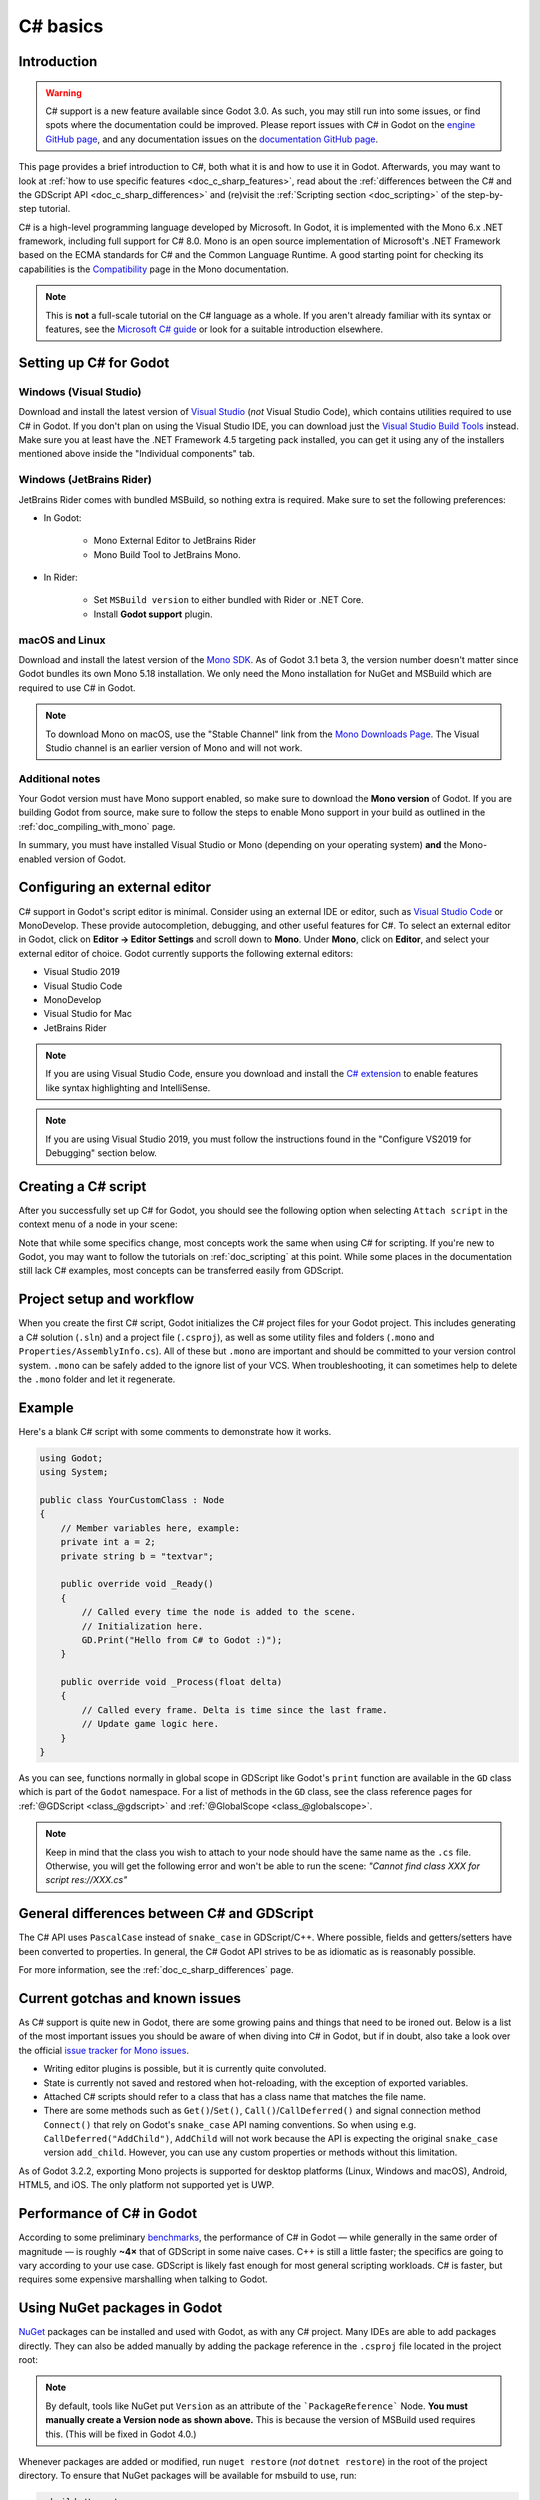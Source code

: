.. _doc_c_sharp:

C# basics
=========

Introduction
------------

.. warning:: C# support is a new feature available since Godot 3.0.
             As such, you may still run into some issues, or find spots
             where the documentation could be improved.
             Please report issues with C# in Godot on the
             `engine GitHub page <https://github.com/godotengine/godot/issues>`_,
             and any documentation issues on the
             `documentation GitHub page <https://github.com/godotengine/godot-docs/issues>`_.

This page provides a brief introduction to C#, both what it is and
how to use it in Godot. Afterwards, you may want to look at
:ref:`how to use specific features <doc_c_sharp_features>`, read about the
:ref:`differences between the C# and the GDScript API <doc_c_sharp_differences>`
and (re)visit the :ref:`Scripting section <doc_scripting>` of the
step-by-step tutorial.

C# is a high-level programming language developed by Microsoft. In Godot,
it is implemented with the Mono 6.x .NET framework, including full support
for C# 8.0. Mono is an open source implementation of Microsoft's .NET Framework
based on the ECMA standards for C# and the Common Language Runtime.
A good starting point for checking its capabilities is the
`Compatibility <http://www.mono-project.com/docs/about-mono/compatibility/>`_
page in the Mono documentation.

.. note:: This is **not** a full-scale tutorial on the C# language as a whole.
        If you aren't already familiar with its syntax or features,
        see the
        `Microsoft C# guide <https://docs.microsoft.com/en-us/dotnet/csharp/index>`_
        or look for a suitable introduction elsewhere.

Setting up C# for Godot
-----------------------

Windows (Visual Studio)
~~~~~~~~~~~~~~~~~~~~~~~

Download and install the latest version of
`Visual Studio <https://visualstudio.microsoft.com/downloads/>`_
(*not* Visual Studio Code), which contains utilities required to use
C# in Godot. If you don't plan on using the Visual Studio IDE,
you can download just the
`Visual Studio Build Tools <https://visualstudio.microsoft.com/thank-you-downloading-visual-studio/?sku=BuildTools&rel=15>`_
instead.
Make sure you at least have the .NET Framework 4.5 targeting pack installed, you can get it using any of the installers mentioned above inside the "Individual components" tab.

Windows (JetBrains Rider)
~~~~~~~~~~~~~~~~~~~~~~~~~

JetBrains Rider comes with bundled MSBuild, so nothing extra is required.
Make sure to set the following preferences:

- In Godot:

   - Mono External Editor to JetBrains Rider
   - Mono Build Tool to JetBrains Mono.

- In Rider:

   - Set ``MSBuild version`` to either bundled with Rider or .NET Core.
   - Install **Godot support** plugin.

macOS and Linux
~~~~~~~~~~~~~~~

Download and install the latest version of the
`Mono SDK <http://www.mono-project.com/download/>`_. As of Godot 3.1 beta 3,
the version number doesn't matter since Godot bundles its own Mono 5.18
installation. We only need the Mono installation for NuGet and MSBuild
which are required to use C# in Godot.

.. note:: To download Mono on macOS, use the "Stable Channel" link
          from the `Mono Downloads Page <http://www.mono-project.com/download/>`_.
          The Visual Studio channel is an earlier version of Mono and
          will not work.

Additional notes
~~~~~~~~~~~~~~~~

Your Godot version must have Mono support enabled,
so make sure to download the **Mono version** of Godot.
If you are building Godot from source, make sure to follow the steps to
enable Mono support in your build as outlined in the
:ref:`doc_compiling_with_mono` page.

In summary, you must have installed Visual Studio or Mono (depending
on your operating system) **and** the Mono-enabled version of Godot.

Configuring an external editor
------------------------------

C# support in Godot's script editor is minimal. Consider using an
external IDE or editor, such as  `Visual Studio Code <https://code.visualstudio.com/>`_
or MonoDevelop. These provide autocompletion, debugging, and other
useful features for C#. To select an external editor in Godot,
click on **Editor → Editor Settings** and scroll down to
**Mono**. Under **Mono**, click on **Editor**, and select your
external editor of choice. Godot currently supports the following
external editors:

- Visual Studio 2019
- Visual Studio Code
- MonoDevelop
- Visual Studio for Mac
- JetBrains Rider

.. note:: If you are using Visual Studio Code, ensure you download and install
          the `C# extension <https://marketplace.visualstudio.com/items?itemName=ms-vscode.csharp>`_
          to enable features like syntax highlighting and IntelliSense.


.. note:: If you are using Visual Studio 2019, you must follow the instructions found in the "Configure VS2019 for Debugging" section below.


Creating a C# script
--------------------

After you successfully set up C# for Godot, you should see the following option
when selecting ``Attach script`` in the context menu of a node in your scene:

.. image:: img/attachcsharpscript.png

Note that while some specifics change, most concepts work the same
when using C# for scripting. If you're new to Godot, you may want to follow
the tutorials on :ref:`doc_scripting` at this point.
While some places in the documentation still lack C# examples, most concepts
can be transferred easily from GDScript.

Project setup and workflow
--------------------------

When you create the first C# script, Godot initializes the C# project files
for your Godot project. This includes generating a C# solution (``.sln``)
and a project file (``.csproj``), as well as some utility files and folders
(``.mono`` and ``Properties/AssemblyInfo.cs``).
All of these but ``.mono`` are important and should be committed to your
version control system. ``.mono`` can be safely added to the ignore list of your VCS.
When troubleshooting, it can sometimes help to delete the ``.mono`` folder
and let it regenerate.

Example
-------

Here's a blank C# script with some comments to demonstrate how it works.

.. code-block:: csharp

    using Godot;
    using System;

    public class YourCustomClass : Node
    {
        // Member variables here, example:
        private int a = 2;
        private string b = "textvar";

        public override void _Ready()
        {
            // Called every time the node is added to the scene.
            // Initialization here.
            GD.Print("Hello from C# to Godot :)");
        }

        public override void _Process(float delta)
        {
            // Called every frame. Delta is time since the last frame.
            // Update game logic here.
        }
    }

As you can see, functions normally in global scope in GDScript like Godot's
``print`` function are available in the ``GD`` class which is part of
the ``Godot`` namespace. For a list of methods in the ``GD`` class, see the
class reference pages for
:ref:`@GDScript <class_@gdscript>` and :ref:`@GlobalScope <class_@globalscope>`.

.. note::
    Keep in mind that the class you wish to attach to your node should have the same
    name as the ``.cs`` file. Otherwise, you will get the following error
    and won't be able to run the scene:
    *"Cannot find class XXX for script res://XXX.cs"*

General differences between C# and GDScript
-------------------------------------------

The C# API uses ``PascalCase`` instead of ``snake_case`` in GDScript/C++.
Where possible, fields and getters/setters have been converted to properties.
In general, the C# Godot API strives to be as idiomatic as is reasonably possible.

For more information, see the :ref:`doc_c_sharp_differences` page.

Current gotchas and known issues
--------------------------------

As C# support is quite new in Godot, there are some growing pains and things
that need to be ironed out. Below is a list of the most important issues
you should be aware of when diving into C# in Godot, but if in doubt, also
take a look over the official
`issue tracker for Mono issues <https://github.com/godotengine/godot/labels/topic%3Amono>`_.

- Writing editor plugins is possible, but it is currently quite convoluted.
- State is currently not saved and restored when hot-reloading,
  with the exception of exported variables.
- Attached C# scripts should refer to a class that has a class name
  that matches the file name.
- There are some methods such as ``Get()``/``Set()``, ``Call()``/``CallDeferred()``
  and signal connection method ``Connect()`` that rely on Godot's ``snake_case`` API
  naming conventions.
  So when using e.g. ``CallDeferred("AddChild")``, ``AddChild`` will not work because
  the API is expecting the original ``snake_case`` version ``add_child``. However, you
  can use any custom properties or methods without this limitation.


As of Godot 3.2.2, exporting Mono projects is supported for desktop platforms
(Linux, Windows and macOS), Android, HTML5, and iOS. The only platform not
supported yet is UWP.

Performance of C# in Godot
--------------------------

According to some preliminary `benchmarks <https://github.com/cart/godot3-bunnymark>`_,
the performance of C# in Godot — while generally in the same order of magnitude
— is roughly **~4×** that of GDScript in some naive cases. C++ is still
a little faster; the specifics are going to vary according to your use case.
GDScript is likely fast enough for most general scripting workloads.
C# is faster, but requires some expensive marshalling when talking to Godot.

Using NuGet packages in Godot
-----------------------------

`NuGet <https://www.nuget.org/>`_ packages can be installed and used with Godot,
as with any C# project. Many IDEs are able to add packages directly.
They can also be added manually by adding the package reference in
the ``.csproj`` file located in the project root:

.. code-block:: xml
    :emphasize-lines: 2

        <ItemGroup>
            <PackageReference Include="Newtonsoft.Json">
              <Version>11.0.2</Version>
            </PackageReference>
        </ItemGroup>
        ...
    </Project>

.. note::
    By default, tools like NuGet put ``Version`` as an attribute of the ```PackageReference``` Node. **You must manually create a Version node as shown above.**  This is because the version of MSBuild used requires this. (This will be fixed in Godot 4.0.)

Whenever packages are added or modified, run ``nuget restore`` (*not* ``dotnet restore``) in the root of the
project directory. To ensure that NuGet packages will be available for
msbuild to use, run:

.. code-block:: none

    msbuild /t:restore

Profiling your C# code
----------------------

- `Mono log profiler <https://www.mono-project.com/docs/debug+profile/profile/profiler/>`_ is available for Linux and macOS. Due to a Mono change, it does not work on Windows currently.
- External Mono profiler like `JetBrains dotTrace <https://www.jetbrains.com/profiler/>`_ can be used as described `here <https://github.com/godotengine/godot/pull/34382>`_.

Configuring VS 2019 for debugging
---------------------------------

.. note::

    Godot has built-in support for workflows involving several popular C# IDEs.
    Built-in support for Visual Studio will be including in future versions,
    but in the meantime, the steps below can let you configure VS 2019 for use
    with Godot C# projects.

1. Install VS 2019 with ``.NET desktop development`` and ``Desktop development with C++`` workloads selected.
2. **Ensure that you do not have Xamarin installed.** Do not choose the ``Mobile development with .NET`` workload. Xamarin changes the DLLs used by MonoDebugger, which breaks debugging.
3. Install the `VSMonoDebugger extension <https://marketplace.visualstudio.com/items?itemName=GordianDotNet.VSMonoDebugger0d62>`_.
4. In VS 2019 --> Extensions --> Mono --> Settings:

   - Select ``Debug/Deploy to local Windows``.
   - Leave ``Local Deploy Path`` blank.
   - Set the ``Mono Debug Port`` to the port in Godot --> Project --> Project Settings --> Mono --> Debugger Agent.
   - Also select ``Wait for Debugger`` in the Godot Mono options. `This Godot Addon <https://godotengine.org/asset-library/asset/435>`_ may be helpful.

5. Run the game in Godot. It should hang at the Godot splash screen while it waits for your debugger to attach.
6. In VS 2019, open your project and choose Extensions --> Mono --> Attach to Mono Debugger.

Configuring Visual Studio Code for debugging
--------------------------------------------

To configure debugging, open Visual Studio Code and download the Mono Debug extension from
Microsoft and the Godot extension by Ignacio. Then open the Godot project folder in VS Code.
Go to the Run tab and click on **create a launch.json file**. Select **C# Godot** from the dropdown
menu. Now, when you start the debugger in VS Code your Godot project will run.
